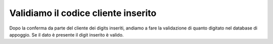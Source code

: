 ======================================
Validiamo il codice cliente inserito
======================================

Dopo la conferma da parte del cliente dei digits inseriti, andiamo a fare la validazione di quanto digitato nel database di appoggio.
Se il dato è presente il digit inserito è valido.

.. raw:: html

    <iframe width="560" height="315" src="https://www.youtube.com/embed/cSQJzSyXIjM" frameborder="0" allow="accelerometer; autoplay; encrypted-media; gyroscope; picture-in-picture" allowfullscreen></iframe>
